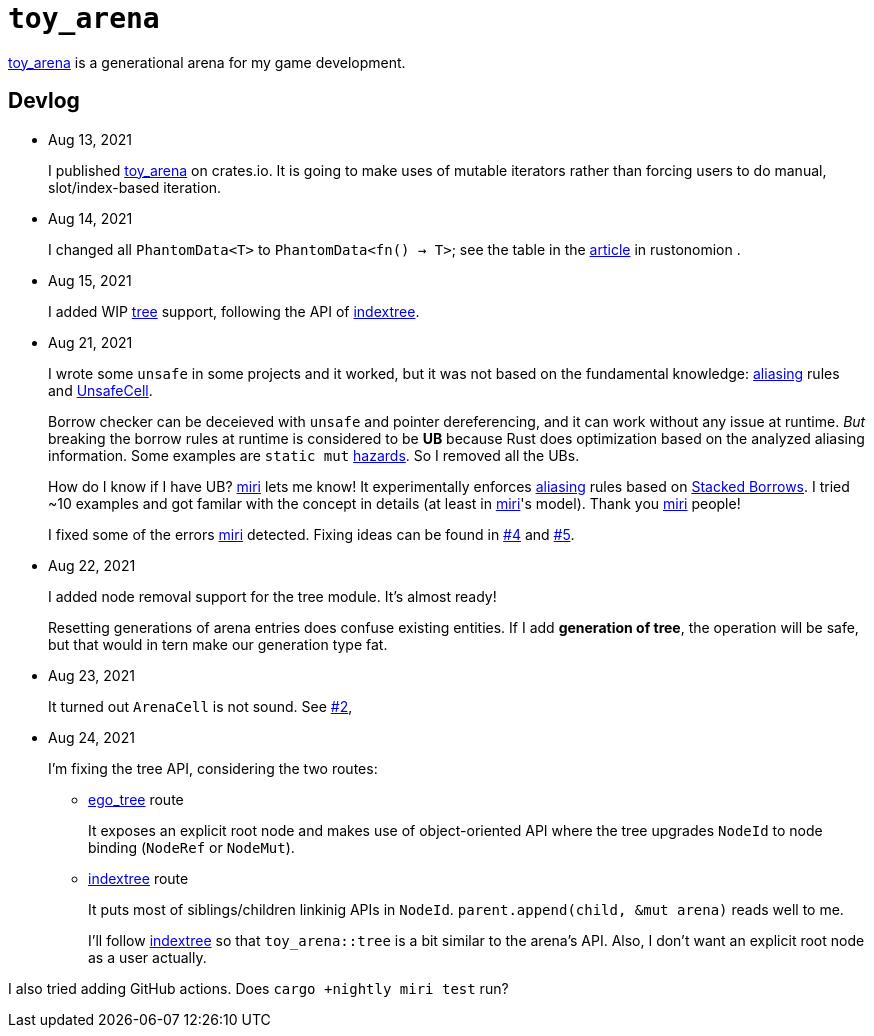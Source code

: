 = `toy_arena`
:toy-arena: https://docs.rs/toy_arena/latest/toy_arena/[toy_arena]
:thunderdome: https://docs.rs/thunderdome/latest/thunderdome/[thunderdome]
:indextree: https://docs.rs/indextree/latest/indextree/[indextree]
:tree: https://docs.rs/toy_arena/latest/toy_arena/tree/index.html[tree]
:miri: https://github.com/rust-lang/miri[miri]
:sb: https://github.com/rust-lang/unsafe-code-guidelines/blob/master/wip/stacked-borrows.md[Stacked Borrows]
:aliasing: https://rust-lang.github.io/unsafe-code-guidelines/glossary.html#aliasing[aliasing]
:ucell: https://doc.rust-lang.org/std/cell/struct.UnsafeCell.html[UnsafeCell]
:no-2: https://github.com/toyboot4e/toy_arena/issues/2[#2]
:no-4: https://github.com/toyboot4e/toy_arena/issues/4[#4]
:no-5: https://github.com/toyboot4e/toy_arena/issues/5[#5]
:ego-tree: https://docs.rs/ego-tree/latest/ego_tree/[ego_tree]
:indextere: https://docs.rs/indextree/latest/indextree/[indextree]

{toy-arena} is a generational arena for my game development.

== Devlog

* Aug 13, 2021
+
I published {toy-arena} on crates.io. It is going to make uses of mutable iterators rather than forcing users to do manual, slot/index-based iteration.

* Aug 14, 2021
+
I changed all `PhantomData<T>` to `PhantomData<fn() -> T>`; see the table in the https://doc.rust-lang.org/nomicon/phantom-data.html[article] in rustonomion .

* Aug 15, 2021
+
I added WIP {tree} support, following the API of {indextree}.

* Aug 21, 2021
+
I wrote some `unsafe` in some projects and it worked, but it was not based on the fundamental knowledge: {aliasing} rules and {ucell}.
+
Borrow checker can be deceieved with `unsafe` and pointer dereferencing, and it can work without any issue at runtime. _But_ breaking the borrow rules at runtime is considered to be *UB* because Rust does optimization based on the analyzed aliasing information. Some examples are `static mut` https://github.com/rust-lang/rust/issues/53639[hazards]. So I removed all the UBs.
+
How do I know if I have UB? {miri} lets me know! It experimentally enforces {aliasing} rules based on {sb}. I tried ~10 examples and got familar with the concept in details (at least in {miri}'s model). Thank you {miri} people!
+
I fixed some of the errors {miri} detected. Fixing ideas can be found in {no-4} and {no-5}.

* Aug 22, 2021
+
I added node removal support for the tree module. It's almost ready!
+
Resetting generations of arena entries does confuse existing entities. If I add *generation of tree*, the operation will be safe, but that would in tern make our generation type fat.

* Aug 23, 2021
+
It turned out `ArenaCell` is not sound. See {no-2},

* Aug 24, 2021
+
I'm fixing the tree API, considering the two routes:

** {ego-tree} route
+
It exposes an explicit root node and makes use of object-oriented API where the tree upgrades `NodeId` to node binding (`NodeRef` or `NodeMut`).

** {indextree} route
+
It puts most of siblings/children linkinig APIs in `NodeId`. `parent.append(child, &mut arena)` reads well to me.
+
I'll follow {indextree} so that `toy_arena::tree` is a bit similar to the arena's API. Also, I don't want an explicit root node as a user actually.

I also tried adding GitHub actions. Does `cargo +nightly miri test` run?

